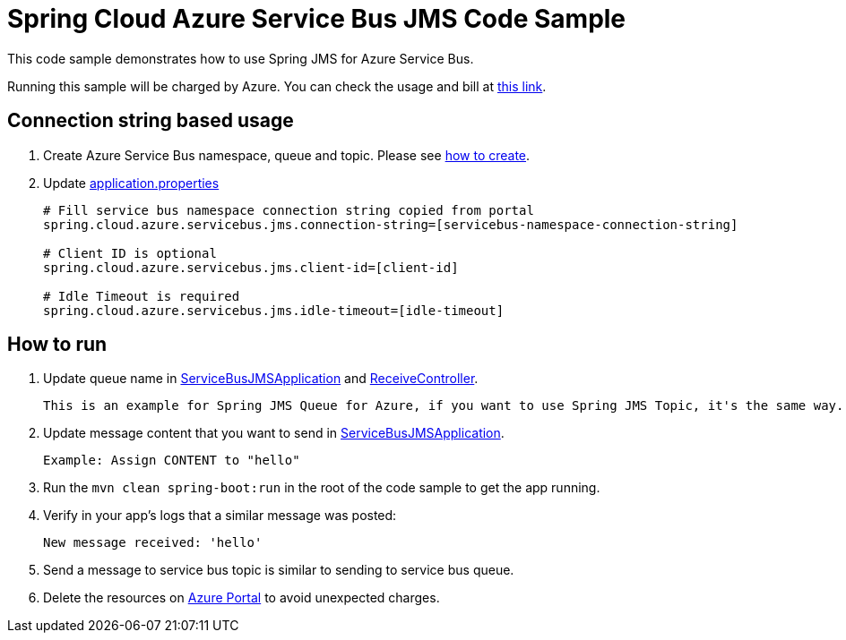 = Spring Cloud Azure Service Bus JMS Code Sample

This code sample demonstrates how to use Spring JMS for Azure Service Bus.

Running this sample will be charged by Azure. You can check the usage and bill at https://azure.microsoft.com/en-us/account/[this link].

== Connection string based usage

1. Create Azure Service Bus namespace, queue and topic. Please see https://docs.microsoft.com/en-us/azure/service-bus-messaging/service-bus-create-namespace-portal[how to create]. 

2. Update link:src/main/resources/application.properties[application.properties]

+
....
# Fill service bus namespace connection string copied from portal
spring.cloud.azure.servicebus.jms.connection-string=[servicebus-namespace-connection-string]

# Client ID is optional
spring.cloud.azure.servicebus.jms.client-id=[client-id]

# Idle Timeout is required
spring.cloud.azure.servicebus.jms.idle-timeout=[idle-timeout]
....


== How to run
3. Update queue name in link:src/main/java/com/example/ServiceBusJMSApplication.java#L21[ServiceBusJMSApplication] and
link:src/main/java/com/example/ReceiveController.java#L17[ReceiveController].
+
....
This is an example for Spring JMS Queue for Azure, if you want to use Spring JMS Topic, it's the same way.
....

4. Update message content that you want to send in link:src/main/java/com/example/ServiceBusJMSApplication.java#L19[ServiceBusJMSApplication].
+
....
Example: Assign CONTENT to "hello"
....

5. Run the `mvn clean spring-boot:run` in the root of the code sample to get the app running.

6. Verify in your app's logs that a similar message was posted:
+
....
New message received: 'hello'
....

7. Send a message to service bus topic is similar to sending to service bus queue.

8. Delete the resources on http://ms.portal.azure.com/[Azure Portal] to avoid unexpected charges.
